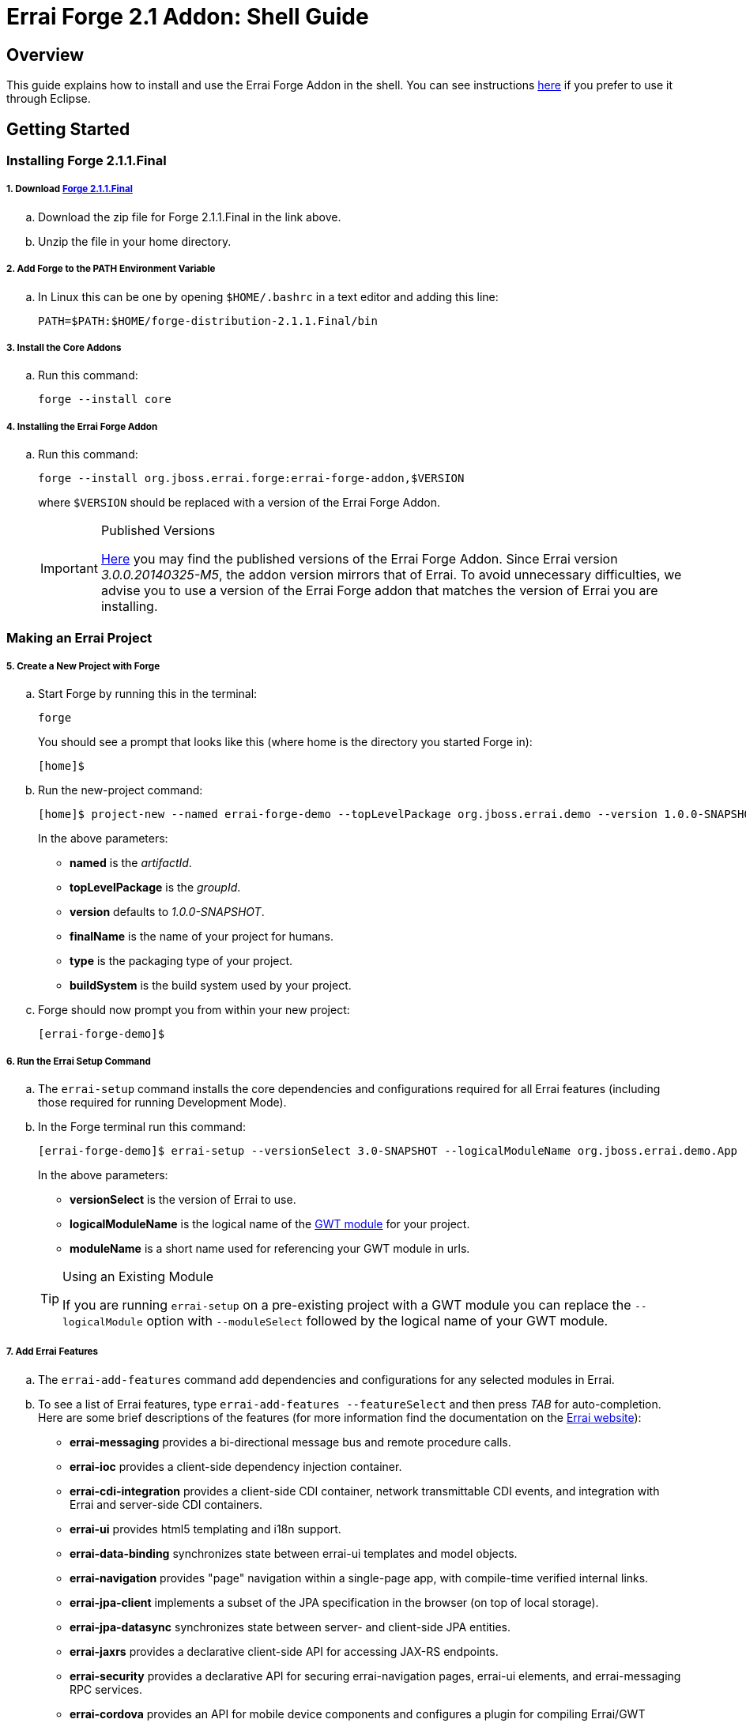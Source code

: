 = Errai Forge 2.1 Addon: Shell Guide

== Overview

This guide explains how to install and use the Errai Forge Addon in the shell. You can see instructions link:$$ECLIPSE.asciidoc$$[here] if you prefer to use it through Eclipse.

== Getting Started

=== Installing Forge 2.1.1.Final

===== 1. Download link:$$https://repository.jboss.org/nexus/service/local/artifact/maven/redirect?r=releases&g=org.jboss.forge&a=forge-distribution&v=2.1.1.Final&e=zip$$[Forge 2.1.1.Final]

.. Download the zip file for Forge 2.1.1.Final in the link above.

.. Unzip the file in your home directory.

===== 2. Add Forge to the PATH Environment Variable

.. In Linux this can be one by opening `$HOME/.bashrc` in a text editor and adding this line:
+
[code]
----
PATH=$PATH:$HOME/forge-distribution-2.1.1.Final/bin
----

===== 3. Install the Core Addons

.. Run this command:
+
[code]
----
forge --install core
----

===== 4. Installing the Errai Forge Addon

.. Run this command:
+
[code]
----
forge --install org.jboss.errai.forge:errai-forge-addon,$VERSION
----
+
where `$VERSION` should be replaced with a version of the Errai Forge Addon.
+
[IMPORTANT]
.Published Versions
====
link:$$http://search.maven.org/#search%7Cga%7C1%7Cg%3A%22org.jboss.errai.forge%22%20AND%20a%3A%22errai-forge-addon%22$$[Here] you may find the published versions of the Errai Forge Addon. Since Errai version _3.0.0.20140325-M5_, the addon version mirrors that of Errai. To avoid unnecessary difficulties, we advise you to use a version of the Errai Forge addon that matches the version of Errai you are installing.
====

=== Making an Errai Project

===== 5. Create a New Project with Forge

.. Start Forge by running this in the terminal:
+
[code]
----
forge
----
+
You should see a prompt that looks like this (where home is the directory you started Forge in):
+
[code]
----
[home]$
----

.. Run the new-project command:
+
[code]
----
[home]$ project-new --named errai-forge-demo --topLevelPackage org.jboss.errai.demo --version 1.0.0-SNAPSHOT --finalName "Errai Forge Demo" --type war --buildSystem Maven
----
+
In the above parameters:

* *named* is the _artifactId_.
* *topLevelPackage* is the _groupId_.
* *version* defaults to _1.0.0-SNAPSHOT_.
* *finalName* is the name of your project for humans.
* *type* is the packaging type of your project.
* *buildSystem* is the build system used by your project.

.. Forge should now prompt you from within your new project:
+
[code]
----
[errai-forge-demo]$
----

===== 6. Run the Errai Setup Command

.. The `errai-setup` command installs the core dependencies and configurations required for all Errai features (including those required for running Development Mode).

.. In the Forge terminal run this command:
+
[code]
----
[errai-forge-demo]$ errai-setup --versionSelect 3.0-SNAPSHOT --logicalModuleName org.jboss.errai.demo.App --moduleName app
----
+
In the above parameters:

* *versionSelect* is the version of Errai to use.
* *logicalModuleName* is the logical name of the link:$$http://www.gwtproject.org/doc/latest/DevGuideOrganizingProjects.html#DevGuideModuleXml$$[GWT module] for your project.
* *moduleName* is a short name used for referencing your GWT module in urls.

+
[TIP]
.Using an Existing Module
====
If you are running `errai-setup` on a pre-existing project with a GWT module you can replace the `--logicalModule` option with `--moduleSelect` followed by the logical name of your GWT module.
====

===== 7. Add Errai Features

.. The `errai-add-features` command add dependencies and configurations for any selected modules in Errai.

.. To see a list of Errai features, type `errai-add-features --featureSelect` and then press _TAB_ for auto-completion. Here are some brief descriptions of the features (for more information find the documentation on the link:$$http://erraiframework.org/$$[Errai website]):

* *errai-messaging* provides a bi-directional message bus and remote procedure calls.
* *errai-ioc* provides a client-side dependency injection container.
* *errai-cdi-integration* provides a client-side CDI container, network transmittable CDI events, and integration with Errai and server-side CDI containers.
* *errai-ui* provides html5 templating and i18n support.
* *errai-data-binding* synchronizes state between errai-ui templates and model objects.
* *errai-navigation* provides "page" navigation within a single-page app, with compile-time verified internal links.
* *errai-jpa-client* implements a subset of the JPA specification in the browser (on top of local storage).
* *errai-jpa-datasync* synchronizes state between server- and client-side JPA entities.
* *errai-jaxrs* provides a declarative client-side API for accessing JAX-RS endpoints.
* *errai-security* provides a declarative API for securing errai-navigation pages, errai-ui elements, and errai-messaging RPC services.
* *errai-cordova* provides an API for mobile device components and configures a plugin for compiling Errai/GWT applications natively.

.. Install any features you would like to the project by providing them as arguments to `errai-add-features`. For example, here is how you could install `errai-cdi-integration` and `errai-ui`:
+
[code]
----
[errai-forge-demo]$ errai-add-features --featureSelect errai-cdi-integration errai-ui
----

[TIP]
.Removing Errai Features
====
The `errai-remove-features` command works similarly to `errai-add-features` except that you will only be able to remove features that:

* You have previously installed.
* That are not depended on by any other Errai features.
====

=== Running Your Project

You've now setup everything you need to start developing a project with Errai. To verify that everything has worked correctly, you can exit Forge and run the following command from within your new project's main directory:
[code]
----
mvn clean gwt:run
----

This may take a while to run the first time, but it should eventually open a GWT Development window. If you press _Launch in Default Browser_, you should eventually see a very exciting blank page in your web browser.

To learn more about what to do next, check out the documentation and other resources on the link:$$http://erraiframework.org/$$[Errai website]!

== Feedback

If you have any feedback or would like to report a bug, please check out our link:$$https://community.jboss.org/en/errai?view=discussions$$[forum] and our link:$$https://issues.jboss.org/browse/ERRAI$$[Jira].

